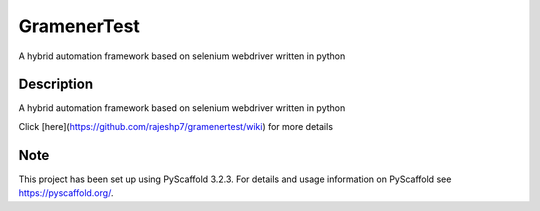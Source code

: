 =====
GramenerTest
=====


A hybrid automation framework based on selenium webdriver written in python


Description
===========

A hybrid automation framework based on selenium webdriver written in python


Click [here](https://github.com/rajeshp7/gramenertest/wiki) for more details


Note
====

This project has been set up using PyScaffold 3.2.3. For details and usage
information on PyScaffold see https://pyscaffold.org/.
